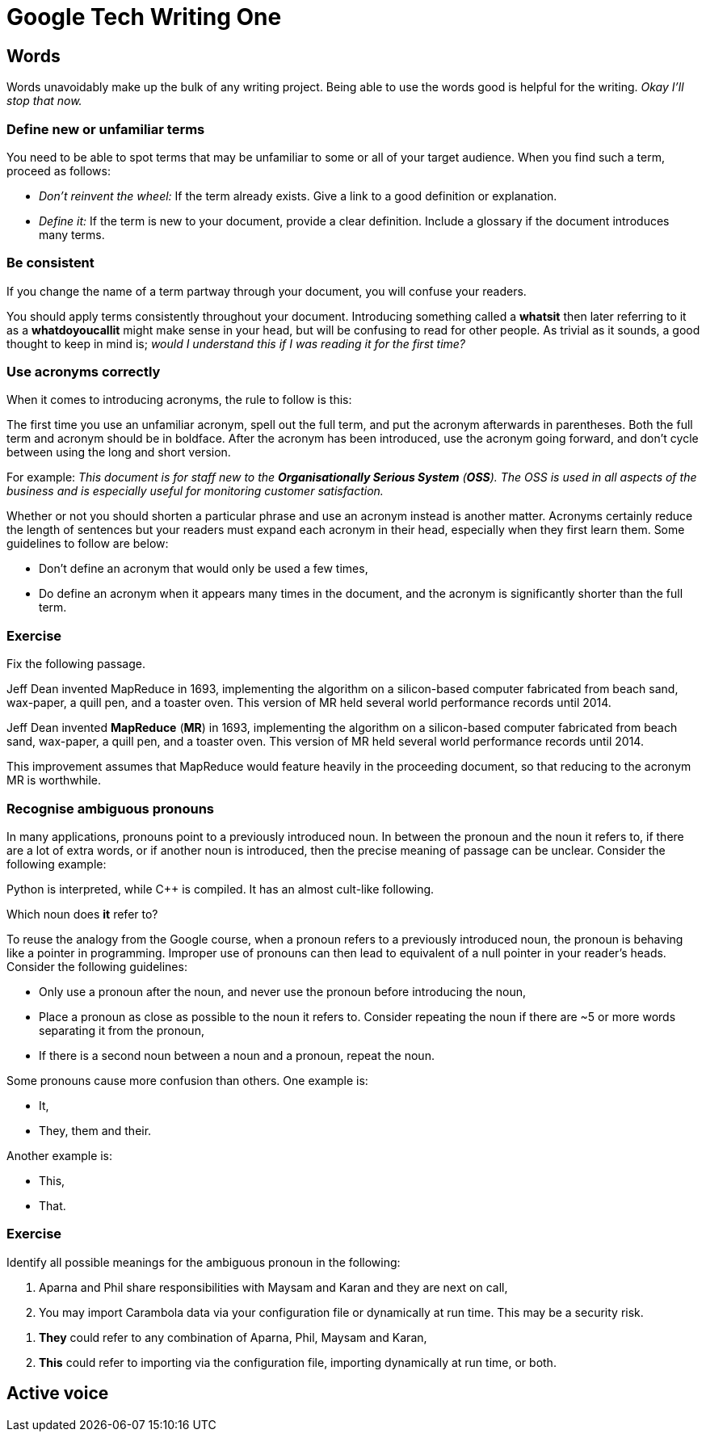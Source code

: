 = Google Tech Writing One

== Words
Words unavoidably make up the bulk of any writing project. Being able to use the words good is helpful for the writing. _Okay I'll stop that now._

=== Define new or unfamiliar terms
You need to be able to spot terms that may be unfamiliar to some or all of your target audience. When you find such a term, proceed as follows:

* _Don't reinvent the wheel:_ If the term already exists. Give a link to a good definition or explanation.
* _Define it:_ If the term is new to your document, provide a clear definition. Include a glossary if the document introduces many terms.

=== Be consistent
If you change the name of a term partway through your document, you will confuse your readers.

You should apply terms consistently throughout your document. Introducing something called a *whatsit* then later referring to it as a *whatdoyoucallit* might make sense in your head, but will be confusing to read for other people. As trivial as it sounds, a good thought to keep in mind is; _would I understand this if I was reading it for the first time?_

=== Use acronyms correctly
When it comes to introducing acronyms, the rule to follow is this:

[sidebar]
--
The first time you use an unfamiliar acronym, spell out the full term, and put the acronym afterwards in parentheses. Both the full term and acronym should be in boldface. After the acronym has been introduced, use the acronym going forward, and don't cycle between using the long and short version.
--

For example: _This document is for staff new to the *Organisationally Serious System* (*OSS*). The OSS is used in all aspects of the business and is especially useful for monitoring customer satisfaction._

Whether or not you should shorten a particular phrase and use an acronym instead is another matter. Acronyms certainly reduce the length of sentences but your readers must expand each acronym in their head, especially when they first learn them. Some guidelines to follow are below:

* Don't define an acronym that would only be used a few times,
* Do define an acronym when it appears many times in the document, and the acronym is significantly shorter than the full term.

=== Exercise

Fix the following passage.

[sidebar]
--
Jeff Dean invented MapReduce in 1693, implementing the algorithm on a silicon-based computer fabricated from beach sand, wax-paper, a quill pen, and a toaster oven. This version of MR held several world performance records until 2014.
--

Jeff Dean invented *MapReduce* (*MR*) in 1693, implementing the algorithm on a silicon-based computer fabricated from beach sand, wax-paper, a quill pen, and a toaster oven. This version of MR held several world performance records until 2014.

This improvement assumes that MapReduce would feature heavily in the proceeding document, so that reducing to the acronym MR is worthwhile.

=== Recognise ambiguous pronouns

In many applications, pronouns point to a previously introduced noun. In between the pronoun and the noun it refers to, if there are a lot of extra words, or if another noun is introduced, then the precise meaning of passage can be unclear. Consider the following example:

[sidebar]
--
Python is interpreted, while C++ is compiled. It has an almost cult-like following.
--

Which noun does *it* refer to?

To reuse the analogy from the Google course, when a pronoun refers to a previously introduced noun, the pronoun is behaving like a pointer in programming. Improper use of pronouns can then lead to equivalent of a null pointer in your reader's heads. Consider the following guidelines:

* Only use a pronoun after the noun, and never use the pronoun before introducing the noun,
* Place a pronoun as close as possible to the noun it refers to. Consider repeating the noun if there are ~5 or more words separating it from the pronoun,
* If there is a second noun between a noun and a pronoun, repeat the noun.

Some pronouns cause more confusion than others. One example is:

* It,
* They, them and their.

Another example is:

* This,
* That.

=== Exercise

Identify all possible meanings for the ambiguous pronoun in the following:

[sidebar]
--
. Aparna and Phil share responsibilities with Maysam and Karan and they are next on call,
. You may import Carambola data via your configuration file or dynamically at run time. This may be a security risk.
--

. *They* could refer to any combination of Aparna, Phil, Maysam and Karan,
. *This* could refer to importing via the configuration file, importing dynamically at run time, or both.

== Active voice

